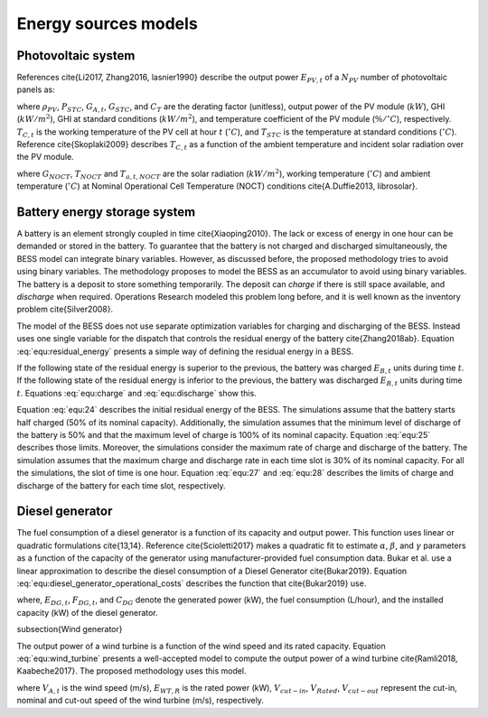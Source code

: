 Energy sources models
===========================

Photovoltaic system                                       
------------------------

References \cite{Li2017, Zhang2016, lasnier1990} describe the output power :math:`E_{PV,t}` of a :math:`N_{PV}` number of photovoltaic panels as:

.. math::
    \begin{equation}
        E_{PV,t} = N_{PV}\rho_{PV}P_{STC}\frac{G_{A,t}}{G_{STC}}(1+C_T(T_{C,t}-T_{STC}))
    \end{equation}
    :label: equ:23

where :math:`\rho_{PV}`, :math:`P_{STC}`, :math:`G_{A,t}`, :math:`G_{STC}`, and :math:`C_T` are the derating factor (unitless), output power  of the PV module (:math:`kW`), GHI (:math:`kW/m^2`), GHI at standard conditions (:math:`kW/m^2`), and temperature coefficient of the PV module (:math:`\%/^{\circ}C`), respectively. :math:`T_{C,t}`  is the working temperature of the PV cell at hour :math:`t` (:math:`^{\circ}C`), and :math:`T_{STC}` is the temperature at standard conditions (:math:`^{\circ}C`). Reference \cite{Skoplaki2009} describes :math:`T_{C,t}` as a function of the ambient temperature and incident solar radiation over the PV module. 

.. math::
    \begin{equation}
        T_{C,t} = T_{A,t} + \frac{G_{A,t}}{G_{NOCT}}(T_{NOCT}-T_{a,t,NOCT})
    \end{equation}
    :label: equ:23a

where :math:`G_{NOCT}`, :math:`T_{NOCT}` and :math:`T_{a,t,NOCT}` are the solar radiation (:math:`kW/m^2`), working temperature (:math:`^{\circ}C`) and ambient temperature (:math:`^{\circ}C`) at Nominal Operational Cell Temperature (NOCT) conditions \cite{A.Duffie2013, librosolar}. 


Battery energy storage system     
---------------------------------

A battery is an element strongly coupled in time \cite{Xiaoping2010}. The lack or excess of energy in one hour can be demanded or stored in the battery. To guarantee that the battery is not charged and discharged simultaneously, the BESS model can integrate binary variables. However, as discussed before, the proposed methodology tries to avoid using binary variables. The methodology proposes to model the BESS as an accumulator to avoid using binary variables. The battery is a deposit to store something temporarily. The deposit can *charge* if there is still space available, and *discharge* when required.  Operations Research modeled this problem long before, and it is well known as the inventory problem \cite{Silver2008}.

The model of the BESS does not use separate optimization variables for charging and discharging of the BESS. Instead uses one single variable for the dispatch that controls the residual energy of the battery \cite{Zhang2018ab}. Equation :eq:`equ:residual_energy` presents a simple way of defining the residual energy in a BESS.

.. math::
    \begin{equation}
        RE_{B,t} = SOC_{t}C_{B}
    \end{equation}
    :label: equ:residual_energy

If the following state of the residual energy is superior to the previous, the battery was charged :math:`E_{B,t}` units during time :math:`t`. If the following state of the residual energy is inferior to the previous, the battery was discharged :math:`E_{B,t}` units during time :math:`t`. Equations :eq:`equ:charge` and :eq:`equ:discharge` show this.

.. math::
    \begin{equation}
        RE_{B,t+1} = RE_{B,t} + E_{B,t}
    \end{equation}
    :label: equ:charge

.. math::
    \begin{equation}
        RE_{B,t+1} = RE_{B,t} - E_{B,t}
    \end{equation}
    :label: equ:discharge


Equation :eq:`equ:24` describes the initial residual energy of the BESS. The simulations assume that the battery starts half charged (50% of its nominal capacity). Additionally, the simulation assumes that the minimum level of discharge of the battery is 50% and that the maximum level of charge is 100% of its nominal capacity. Equation :eq:`equ:25` describes those limits. Moreover, the simulations consider the maximum rate of charge and discharge of the battery. The simulation assumes that the maximum charge and discharge rate in each time slot is 30% of its nominal capacity. For all the simulations, the slot of time is one hour. Equation :eq:`equ:27` and :eq:`equ:28` describes the limits of charge and discharge of the battery for each time slot, respectively. 

.. math::
    \begin{equation} 
        E_{B,0} = 0.5C_B
    \end{equation} 
    :label: equ:24

.. math::
    \begin{equation} 
        0.5C_B \leq RE_{B,t}  \leq C_B
    \end{equation}  
    :label: equ:25

.. math::
    \begin{equation} 
        E_{B,t+1} \geq E_{B,t} -0.3C_B
    \end{equation}  
    :label: equ:27

.. math::
    \begin{equation} 
        E_{B,t+1} \leq E_{B,t} +0.3C_B
    \end{equation}  
    :label: equ:28



Diesel generator
---------------------------------

The fuel consumption of a diesel generator is a function of its capacity and output power. This function uses linear or quadratic formulations \cite{13,14}. Reference \cite{Scioletti2017} makes a quadratic fit to estimate :math:`\alpha`, :math:`\beta`, and :math:`\gamma` parameters as a function of the capacity of the generator using manufacturer-provided fuel consumption data. Bukar et al. use a linear approximation to describe the diesel consumption of a Diesel Generator \cite{Bukar2019}. Equation :eq:`equ:diesel_generator_operational_costs` describes the function that \cite{Bukar2019} use.

.. math::
    \begin{equation}
        F_{DG,t}=0.246E_{DG,t}+0.08415C_{DG}
    \end{equation}  
    :label: equ:diesel_generator_operational_costs

where, :math:`E_{DG,t}`, :math:`F_{DG,t}`, and :math:`C_{DG}` denote the generated power (kW), the fuel consumption (L/hour), and the installed capacity (kW) of the diesel generator. 

\subsection{Wind generator}  

The output power of a wind turbine is a function of the wind speed and its rated capacity. Equation :eq:`equ:wind_turbine` presents a well-accepted model to compute the output power of a wind turbine \cite{Ramli2018, Kaabeche2017}. The proposed methodology uses this model.  

.. math::
    \begin{equation}
        E_{WT}=
        \begin{cases}
        0, & V_{A,t}<V_{cut-in},V_{A,t}>V_{cut-out} \\
        V_{A,t}^3\left(\frac{E_{WT,R}}{V^3_{Rated}-V^3_{cut-in}}\right)-E_{WT,R}\left(\frac{V^3_{cut-in}}{V^3_{Rated}-V^3_{cut-in}}\right), & V_{cut-in} \leq V_{A,t} < V_{Rated} \\
        E_{WT,R}, & V_{Rated} \leq V_{A,t} < V_{cut-out}
        \end{cases}
    \end{equation} 
    :label: equ:wind_turbine

where :math:`V_{A,t}` is the wind speed (m/s), :math:`E_{WT,R}` is the rated power (kW), :math:`V_{cut-in}`, :math:`V_{Rated}`, :math:`V_{cut-out}` represent the cut-in, nominal and cut-out speed of the wind turbine (m/s), respectively.  
